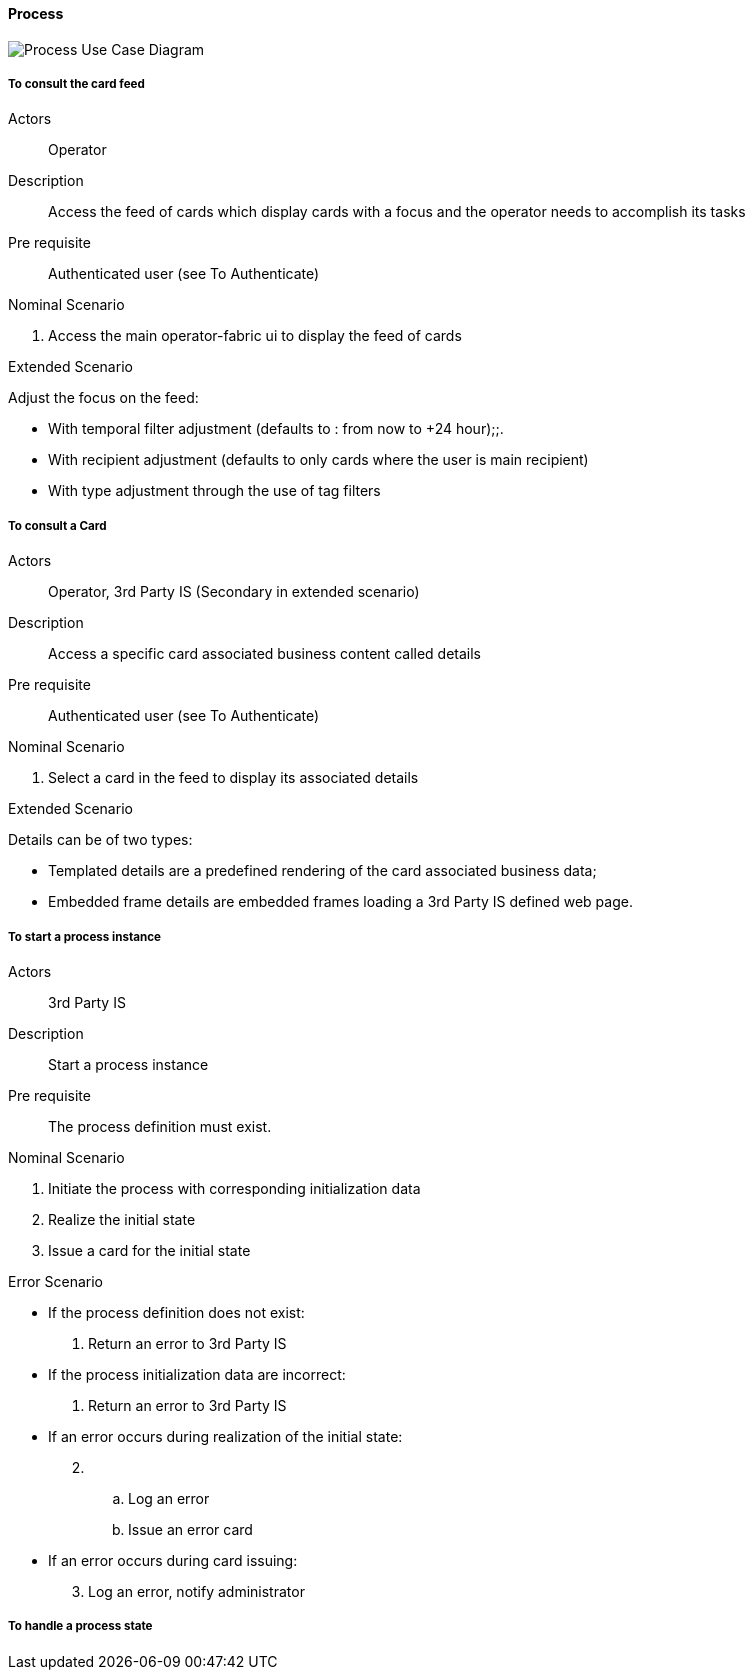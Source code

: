 ifndef::imagesdir[:imagesdir: ../../images]

==== Process

image::02_03_business_services/Package_process_ProcessUseCaseDiagram.JPEG[Process Use Case Diagram]

===== To consult the card feed
Actors:: Operator
Description:: Access the feed of cards which display cards with a focus and the operator needs to accomplish its tasks
Pre requisite:: Authenticated user (see To Authenticate)

.Nominal Scenario
. Access the main operator-fabric ui to display the feed of cards

.Extended Scenario
Adjust the focus on the feed:

* With temporal filter adjustment (defaults to : from now to +24 hour);;.
* With recipient adjustment (defaults to only cards where the user is main recipient)
* With type adjustment through the use of tag filters

===== To consult a Card
Actors:: Operator, 3rd Party IS (Secondary in extended scenario)
Description:: Access a specific card associated business content called details
Pre requisite:: Authenticated user (see To Authenticate)

.Nominal Scenario
. Select a card in the feed to display its associated details

.Extended Scenario
Details can be of two types:

* Templated details are a predefined rendering of the card associated business data;
* Embedded frame details are embedded frames loading a 3rd Party IS defined web page.

===== To start a process instance
Actors:: 3rd Party IS
Description:: Start a process instance
Pre requisite:: The process definition must exist.

.Nominal Scenario
. Initiate the process with corresponding initialization data
. Realize the initial state
. Issue a card for the initial state

.Error Scenario
* If the process definition does not exist:
  . Return an error to 3rd Party IS
* If the process initialization data are incorrect:
  . Return an error to 3rd Party IS
* If an error occurs during realization of the initial state:
[start=2]
  . &nbsp;
  .. Log an error
   .. Issue an error card
* If an error occurs during card issuing:
[start=3]
  . Log an error, notify administrator



===== To handle a process state
//Actors::
//Description::
//Pre requisite::
////
//
//.Nominal Scenario
////
//
//.Extended Scenario
////
//
//.Error Scenario


===== To input data to process
//Actors::
//Description::
//Pre requisite::
////
//.Nominal Scenario
//
//.Extended Scenario
//
//.Error Scenario
